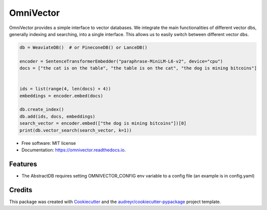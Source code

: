 ==========
OmniVector
==========


.. image:: https://img.shields.io/pypi/v/omnivector.svg
        :target: https://pypi.python.org/pypi/omnivector

.. image:: https://img.shields.io/travis/vinid/omnivector.svg
        :target: https://travis-ci.com/vinid/omnivector

.. image:: https://readthedocs.org/projects/omnivector/badge/?version=latest
        :target: https://omnivector.readthedocs.io/en/latest/?version=latest
        :alt: Documentation Status




OmniVector provides a simple interface to vector databases. We integrate the main functionalities of different vector dbs,
generally indexing and searching, into a single interface. This allows us to easily switch between different vector dbs.


.. code-block:: python

    db = WeaviateDB()  # or PineconeDB() or LanceDB()

    encoder = SentenceTransformerEmbedder("paraphrase-MiniLM-L6-v2", device="cpu")
    docs = ["the cat is on the table", "the table is on the cat", "the dog is mining bitcoins"]


    ids = list(range(4, len(docs) + 4))
    embeddings = encoder.embed(docs)

    db.create_index()
    db.add(ids, docs, embeddings)
    search_vector = encoder.embed(["the dog is mining bitcoins"])[0]
    print(db.vector_search(search_vector, k=1))

* Free software: MIT license
* Documentation: https://omnivector.readthedocs.io.


Features
--------

* The AbstractDB requires setting OMNIVECTOR_CONFIG env variable to a config file (an example is in config.yaml)

Credits
-------

This package was created with Cookiecutter_ and the `audreyr/cookiecutter-pypackage`_ project template.

.. _Cookiecutter: https://github.com/audreyr/cookiecutter
.. _`audreyr/cookiecutter-pypackage`: https://github.com/audreyr/cookiecutter-pypackage
